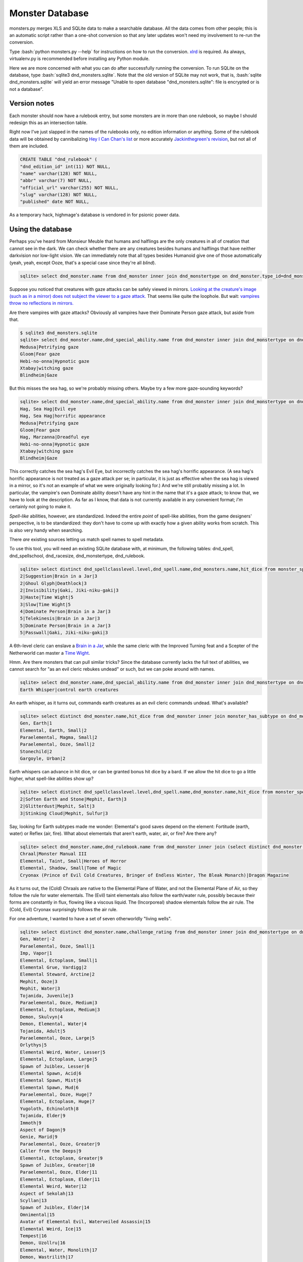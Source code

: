 
.. role:: bash(code)
   :language: bash

================
Monster Database
================

monsters.py merges XLS and SQLite data to make a searchable database.
All the data comes from other people; this is an automatic script rather than a one-shot conversion so that any later updates won't need my involvement to re-run the conversion.

Type :bash:`python monsters.py --help` for instructions on how to run the conversion.
`xlrd <https://github.com/python-excel/xlrd>`_ is required. As always, virtualenv.py is recommended before installing any Python module.

Here we are more concerned with what you can do after successfully running the conversion.
To run SQLite on the database, type :bash:`sqlite3 dnd_monsters.sqlite`.
Note that the old version of SQLite may not work, that is, :bash:`sqlite dnd_monsters.sqlite` will yield an error message "Unable to open database "dnd_monsters.sqlite": file is encrypted or is not a database".


-------------
Version notes
-------------
Each monster should now have a rulebook entry, but some monsters are in more than one rulebook, so maybe I should redesign this as an intersection table.

Right now I've just slapped in the names of the rulebooks only, no edition information or anything.
Some of the rulebook data will be obtained by cannibalizing `Hey I Can Chan's list <https://rpg.stackexchange.com/questions/1138/how-do-you-tell-if-a-dd-book-is-3-0-or-3-5>`_ or more accurately `Jackinthegreen's revision <http://www.minmaxboards.com/index.php?topic=15375.0>`_, but not all of them are included.

.. code-block:: bash

  CREATE TABLE "dnd_rulebook" (
  "dnd_edition_id" int(11) NOT NULL,
  "name" varchar(128) NOT NULL,
  "abbr" varchar(7) NOT NULL,
  "official_url" varchar(255) NOT NULL,
  "slug" varchar(128) NOT NULL,
  "published" date NOT NULL,




As a temporary hack, highmage's database is vendored in for psionic power data.


------------------
Using the database
------------------

Perhaps you've heard from Monsieur Meuble that humans and halflings are the only creatures in all of creation that cannot see in the dark.
We can check whether there are any creatures besides humans and halflings that have neither darkvision nor low-light vision.
We can immediately note that all types besides Humanoid give one of those automatically (yeah, yeah, except Ooze, that's a special case since they're all *blind*).

.. code-block:: bash

  sqlite> select dnd_monster.name from dnd_monster inner join dnd_monstertype on dnd_monster.type_id=dnd_monstertype.id where dnd_monstertype.name="Humanoid" and not exists (select 1 from monster_special_ability inner join dnd_special_ability on monster_special_ability.special_ability_id=dnd_special_ability.id and monster_special_ability.monster_id=dnd_monster.id and (dnd_special_ability.name like "%darkvision%" or dnd_special_ability.name like "%low-light vision%") );




Suppose you noticed that creatures with gaze attacks can be safely viewed in mirrors.
`Looking at the creature's image (such as in a mirror) does not subject the viewer to a gaze attack. <http://www.d20srd.org/srd/specialAbilities.htm#gazeAttacks>`_
That seems like quite the loophole. But wait: `vampires throw no reflections in mirrors. <http://www.d20srd.org/srd/monsters/vampire.htm>`_

Are there vampires with gaze attacks? Obviously all vampires have their Dominate Person gaze attack, but aside from that.

.. code-block:: bash

  $ sqlite3 dnd_monsters.sqlite
  sqlite> select dnd_monster.name,dnd_special_ability.name from dnd_monster inner join dnd_monstertype on dnd_monster.type_id=dnd_monstertype.id inner join monster_special_ability on dnd_monster.id=monster_id inner join dnd_special_ability on dnd_special_ability.id=special_ability_id where (dnd_monstertype.name="Humanoid" or dnd_monstertype.name="Monstrous Humanoid") and dnd_special_ability.name like "%gaze%";
  Medusa|Petrifying gaze
  Gloom|Fear gaze
  Hebi-no-onna|Hypnotic gaze
  Xtabay|witching gaze
  Blindheim|Gaze

But this misses the sea hag, so we're probably missing others. Maybe try a few more gaze-sounding keywords?

.. code-block:: bash

  sqlite> select dnd_monster.name,dnd_special_ability.name from dnd_monster inner join dnd_monstertype on dnd_monster.type_id=dnd_monstertype.id inner join monster_special_ability on dnd_monster.id=monster_id inner join dnd_special_ability on dnd_special_ability.id=special_ability_id where (dnd_monstertype.name="Humanoid" or dnd_monstertype.name="Monstrous Humanoid") and (dnd_special_ability.name like "%gaze%" or dnd_special_ability.name like "%eye%" or dnd_special_ability.name like "%appearance%");
  Hag, Sea Hag|Evil eye
  Hag, Sea Hag|horrific appearance
  Medusa|Petrifying gaze
  Gloom|Fear gaze
  Hag, Marzanna|Dreadful eye
  Hebi-no-onna|Hypnotic gaze
  Xtabay|witching gaze
  Blindheim|Gaze

This correctly catches the sea hag's Evil Eye, but incorrectly catches the sea hag's horrific appearance. (A sea hag's horrific appearance is not treated as a gaze attack per se; in particular, it is just as effective when the sea hag is viewed in a mirror, so it's not an example of what we were originally looking for.)
And we're still probably missing a lot. In particular, the vampire's own Dominate ability doesn't have any hint in the name that it's a gaze attack; to know that, we have to look at the description. As far as I know, that data is not currently available in any convenient format; *I'm* certainly not going to make it.

*Spell-like* abilities, however, are standardized. Indeed the entire *point* of spell-like abilities, from the game designers' perspective, is to be standardized: they don't have to come up with exactly how a given ability works from scratch.
This is also very handy when searching.

There *are* existing sources letting us match spell names to spell metadata.

To use this tool, you will need an existing SQLite database with, at minimum, the following tables: dnd_spell, dnd_spellschool, dnd_racesize, dnd_monstertype, dnd_rulebook.

.. code-block:: bash

  sqlite> select distinct dnd_spellclasslevel.level,dnd_spell.name,dnd_monsters.name,hit_dice from monster_spell_like_abilities inner join dnd_monsters on monster_spell_like_abilities.monster_id=dnd_monsters.id inner join dnd_spell on dnd_spell.id=monster_spell_like_abilities.spell_id inner join dnd_spellclasslevel on dnd_spell.id=dnd_spellclasslevel.spell_id inner join dnd_monstertype on dnd_monstertype.id=dnd_monsters.type_id where (dnd_monstertype.name="Undead") and hit_dice<=5 order by dnd_spellclasslevel.level,hit_dice;
  2|Suggestion|Brain in a Jar|3
  2|Ghoul Glyph|Deathlock|3
  2|Invisibility|Gaki, Jiki-niku-gaki|3
  3|Haste|Time Wight|5
  3|Slow|Time Wight|5
  4|Dominate Person|Brain in a Jar|3
  5|Telekinesis|Brain in a Jar|3
  5|Dominate Person|Brain in a Jar|3
  5|Passwall|Gaki, Jiki-niku-gaki|3

A 6th-level cleric can enslave a `Brain in a Jar <http://archive.wizards.com/default.asp?x=dnd/iw/20041015b&page=2>`_, while the same cleric with the Improved Turning feat and a Scepter of the Netherworld can master a `Time Wight <http://archive.wizards.com/default.asp?x=dnd/mm/20030620a>`_.



Hmm. Are there monsters that can pull similar tricks?
Since the database currently lacks the full text of abilities, we cannot search for "as an evil cleric rebukes undead" or such, but we can poke around with names.

.. code-block:: bash

  sqlite> select dnd_monster.name,dnd_special_ability.name from dnd_monster inner join dnd_monstertype on dnd_monster.type_id=dnd_monstertype.id inner join monster_special_ability on dnd_monster.id=monster_id inner join dnd_special_ability on dnd_special_ability.id=special_ability_id where (dnd_special_ability.name like "%rebuke%" or dnd_special_ability.name like "%control%" or dnd_special_ability.name like "%command%");
  Earth Whisper|control earth creatures

An earth whisper, as it turns out, commands earth creatures as an evil cleric commands undead. What's available?

.. code-block:: bash

  sqlite> select distinct dnd_monster.name,hit_dice from dnd_monster inner join monster_has_subtype on dnd_monster.id=monster_has_subtype.monster_id inner join dnd_monstersubtype on monster_has_subtype.subtype_id=dnd_monstersubtype.id where (dnd_monstersubtype.name="Earth") and hit_dice<=2 order by hit_dice;
  Gen, Earth|1
  Elemental, Earth, Small|2
  Paraelemental, Magma, Small|2
  Paraelemental, Ooze, Small|2
  Stonechild|2
  Gargoyle, Urban|2

Earth whispers can advance in hit dice, or can be granted bonus hit dice by a bard. If we allow the hit dice to go a little higher, what spell-like abilities show up?

.. code-block:: bash

  sqlite> select distinct dnd_spellclasslevel.level,dnd_spell.name,dnd_monster.name,hit_dice from monster_spell_like_ability inner join dnd_monster on monster_spell_like_ability.monster_id=dnd_monster.id inner join dnd_spell on dnd_spell.id=monster_spell_like_ability.spell_id inner join dnd_spellclasslevel on dnd_spell.id=dnd_spellclasslevel.spell_id inner join monster_subtype on dnd_monster.id=monster_subtype.monster_id inner join dnd_monstersubtype on monster_subtype.subtype_id=dnd_monstersubtype.id where (dnd_monstersubtype.name="Earth") and hit_dice<=3 order by hit_dice,dnd_spellclasslevel.level;
  2|Soften Earth and Stone|Mephit, Earth|3
  2|Glitterdust|Mephit, Salt|3
  3|Stinking Cloud|Mephit, Sulfur|3



Say, looking for Earth subtypes made me wonder: Elemental's good saves depend on the element: Fortitude (earth, water) or Reflex (air, fire). What about elementals that aren't earth, water, air, or fire? Are there any?

.. code-block:: bash

  sqlite> select dnd_monster.name,dnd_rulebook.name from dnd_monster inner join (select distinct dnd_monster.id as monsterID from dnd_monster inner join dnd_monstertype on dnd_monster.type_id=dnd_monstertype.id where dnd_monstertype.name="Elemental" except select distinct dnd_monster.id from dnd_monster inner join monster_has_subtype on dnd_monster.id=monster_has_subtype.monster_id inner join dnd_monstersubtype on monster_has_subtype.subtype_id=dnd_monstersubtype.id where (dnd_monstersubtype.name="Earth" or dnd_monstersubtype.name="Fire" or dnd_monstersubtype.name="Air" or dnd_monstersubtype.name="Water") ) on dnd_monster.id=monsterID inner join dnd_rulebook on dnd_monster.rulebook_id=dnd_rulebook.id;
  Chraal|Monster Manual III
  Elemental, Taint, Small|Heroes of Horror
  Elemental, Shadow, Small|Tome of Magic
  Cryonax (Prince of Evil Cold Creatures, Bringer of Endless Winter, The Bleak Monarch)|Dragon Magazine

As it turns out, the (Cold) Chraals are native to the Elemental Plane of Water, and not the Elemental Plane of Air, so they follow the rule for water elementals.
The (Evil) taint elementals also follow the earth/water rule, possibly because their forms are constantly in flux, flowing like a viscous liquid.
The (Incorporeal) shadow elementals follow the air rule.
The (Cold, Evil) Cryonax surprisingly follows the air rule.



For one adventure, I wanted to have a set of seven otherworldly "living wells".

.. code-block:: bash

  sqlite> select distinct dnd_monster.name,challenge_rating from dnd_monster inner join dnd_monstertype on dnd_monster.type_id=dnd_monstertype.id inner join monster_has_subtype on dnd_monster.id=monster_has_subtype.monster_id inner join dnd_monstersubtype on monster_has_subtype.subtype_id=dnd_monstersubtype.id where (dnd_monstertype.name="Outsider" or dnd_monstertype.name="Elemental") and (dnd_monstersubtype.name="Water" or dnd_monstersubtype.name="Aquatic") order by challenge_rating;
  Gen, Water|-2
  Paraelemental, Ooze, Small|1
  Imp, Vapor|1
  Elemental, Ectoplasm, Small|1
  Elemental Grue, Vardigg|2
  Elemental Steward, Arctine|2
  Mephit, Ooze|3
  Mephit, Water|3
  Tojanida, Juvenile|3
  Paraelemental, Ooze, Medium|3
  Elemental, Ectoplasm, Medium|3
  Demon, Skulvyn|4
  Demon, Elemental, Water|4
  Tojanida, Adult|5
  Paraelemental, Ooze, Large|5
  Orlythys|5
  Elemental Weird, Water, Lesser|5
  Elemental, Ectoplasm, Large|5
  Spawn of Juiblex, Lesser|6
  Elemental Spawn, Acid|6
  Elemental Spawn, Mist|6
  Elemental Spawn, Mud|6
  Paraelemental, Ooze, Huge|7
  Elemental, Ectoplasm, Huge|7
  Yugoloth, Echinoloth|8
  Tojanida, Elder|9
  Immoth|9
  Aspect of Dagon|9
  Genie, Marid|9
  Paraelemental, Ooze, Greater|9
  Caller from the Deeps|9
  Elemental, Ectoplasm, Greater|9
  Spawn of Juiblex, Greater|10
  Paraelemental, Ooze, Elder|11
  Elemental, Ectoplasm, Elder|11
  Elemental Weird, Water|12
  Aspect of Sekolah|13
  Scyllan|13
  Spawn of Juiblex, Elder|14
  Omnimental|15
  Avatar of Elemental Evil, Waterveiled Assassin|15
  Elemental Weird, Ice|15
  Tempest|16
  Demon, Uzollru|16
  Elemental, Water, Monolith|17
  Demon, Wastrilith|17
  Paraelemental, Ooze, Monolith|17
  Demon, Myrmyxicus|21
  Dagon (Prince of the Depths)|22
  Olhydra (Princess of Evil Water Creatures, Princess of Watery Evil, Mistress of the Black Tide)|22
  Ben-hadar (Prince of Good Water Creatures, Squallbringer, The Valorous Tempest)|22
  Essence of Shothragot|22
  Demogorgon (Prince of Demons)|23

Here we can see that a water gen is listed as CR -2...huh?
To keep the size down, fractions of the form 1/x are stored as negative integers.
-2 means 1/2.


Suppose we start thinking about what demons might use Extract Gift to keep tabs on a number of mortals.
The classic imp-like quasit actually does not have telepathy.
(However, Extract Gift itself gives telepathy, but let's say for flavor consistency we want the demon to be telepathic before the Extract Gift ritual.)

.. code-block:: bash

  sqlite> select distinct dnd_monster.name,challenge_rating,intelligence,dnd_special_ability.name from dnd_monster inner join monster_special_ability on dnd_monster.id=monster_special_ability.monster_id inner join dnd_special_ability on monster_special_ability.special_ability_id=dnd_special_ability.id inner join dnd_monstertype on dnd_monster.type_id=dnd_monstertype.id left join monster_subtype on dnd_monster.id=monster_subtype.monster_id left join dnd_monstersubtype on monster_subtype.subtype_id=dnd_monstersubtype.id where (dnd_monster.name like "Demon, %") and (dnd_monstersubtype.name="Tanar'ri" or dnd_special_ability.name like "%telepathy%") order by (challenge_rating);
  Demon, Mane|1|3|Acidic cloud
  Demon, Dretch|2|5|summon tanar'ri
  Demon, Gadacro|3|8|Eyethief
  Demon, Rutterkin|3|9|summon tanar'ri
  Demon, Incubus|3|14|SLAs
  Demon, Incubus|3|14|Wisdom damage
  Demon, Bogannarr|4|8|summon tanar'ri
  Demon, Jovoc|5|7|summon tanar'ri
  Demon, Bar-lgura|5|13|Abduction
  Demon, Nabassu, Juvenile|5|14|Sneak attack +2d6
  Demon, Skurchur|5|15|touch of vacant beauty
  Demon, Babau|6|14|Sneak attack +2d6
  Demon, Uridezu|6|8|rat empathy
  Demon, Artaaglith|6|13|spells (clr5)

Note the left join for subtypes, because it's technically possible that a demon might not have a subtype (though very unlikely and it would mean a splatbook was doing something weird or a data-entry error).

What monsters have innate bardic music?

.. code-block:: bash

  sqlite> select distinct dnd_monster.name,dnd_monstertype.name,hit_dice,dnd_special_ability.name from dnd_monster inner join dnd_monstertype on dnd_monster.type_id=dnd_monstertype.id inner join monster_has_special_ability on dnd_monster.id=monster_has_special_ability.monster_id inner join dnd_special_ability on monster_has_special_ability.special_ability_id=dnd_special_ability.id where dnd_special_ability.name like "%music%";
  Lillend|Outsider|7|Bardic music (brd6)
  Orc, War Howler|Humanoid|4|Bardic music (brd2)
  Ruin Chanter|Fey|20|Bardic music (brd12)
  Morwel (Queen of Stars) (humanoid form)|Outsider|39|Bardic music (brd20)
  Morwel (Queen of Stars) (globe form)|Outsider|39|Bardic music (brd20)
  Faerinaal (The Queen's Consort) (humanoid form)|Outsider|32|Bardic music
  Faerinaal (The Queen's Consort) (globe form)|Outsider|32|Bardic music
  Eladrin, Tulani (humanoid form)|Outsider|18|Bardic music (brd18)
  Drow, Szarkai Provocateur|Humanoid|12|Bardic music (brd7)
  Spectral Lyrist|Undead|6|Bardic music




On a lighter note, I always thought that a "living will" sounded like a magical incorporeal construct. Say, are there any incorporeal constructs?

.. code-block:: bash

  sqlite> select distinct dnd_monster.name,challenge_rating from dnd_monster inner join dnd_monstertype on dnd_monster.type_id=dnd_monstertype.id inner join monster_subtype on dnd_monster.id=monster_subtype.monster_id inner join dnd_monstersubtype on monster_subtype.subtype_id=dnd_monstersubtype.id where (dnd_monstertype.name="Construct") and (dnd_monstersubtype.name="Incorporeal") order by challenge_rating;
  Umbral Spy|3
  Golem, Prismatic|18




